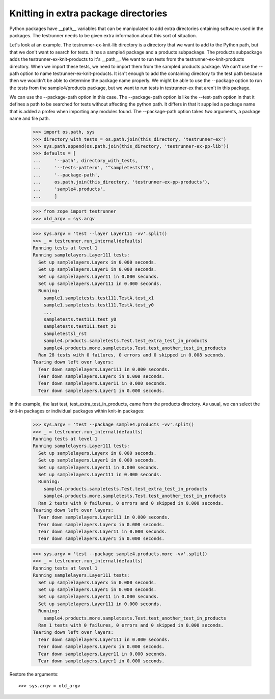 Knitting in extra package directories
=====================================

Python packages have __path__ variables that can be manipulated to add
extra directories cntaining software used in the packages.  The
testrunner needs to be given extra information about this sort of
situation.

Let's look at an example.  The testrunner-ex-knit-lib directory
is a directory that we want to add to the Python path, but that we
don't want to search for tests.  It has a sample4 package and a
products subpackage.  The products subpackage adds the
testrunner-ex-knit-products to it's __path__.  We want to run tests
from the testrunner-ex-knit-products directory.  When we import these
tests, we need to import them from the sample4.products package.  We
can't use the --path option to name testrunner-ex-knit-products.
It isn't enough to add the containing directory to the test path
because then we wouldn't be able to determine the package name
properly.  We might be able to use the --package option to run the
tests from the sample4/products package, but we want to run tests in
testrunner-ex that aren't in this package.

We can use the --package-path option in this case.  The --package-path
option is like the --test-path option in that it defines a path to be
searched for tests without affecting the python path.  It differs in
that it supplied a package name that is added a profex when importing
any modules found.  The --package-path option takes *two* arguments, a
package name and file path.

    >>> import os.path, sys
    >>> directory_with_tests = os.path.join(this_directory, 'testrunner-ex')
    >>> sys.path.append(os.path.join(this_directory, 'testrunner-ex-pp-lib'))
    >>> defaults = [
    ...     '--path', directory_with_tests,
    ...     '--tests-pattern', '^sampletestsf?$',
    ...     '--package-path',
    ...     os.path.join(this_directory, 'testrunner-ex-pp-products'),
    ...     'sample4.products',
    ...     ]

    >>> from zope import testrunner
    >>> old_argv = sys.argv

    >>> sys.argv = 'test --layer Layer111 -vv'.split()
    >>> _ = testrunner.run_internal(defaults)
    Running tests at level 1
    Running samplelayers.Layer111 tests:
      Set up samplelayers.Layerx in 0.000 seconds.
      Set up samplelayers.Layer1 in 0.000 seconds.
      Set up samplelayers.Layer11 in 0.000 seconds.
      Set up samplelayers.Layer111 in 0.000 seconds.
      Running:
        sample1.sampletests.test111.TestA.test_x1
        sample1.sampletests.test111.TestA.test_y0
        ...
        sampletests.test111.test_y0
        sampletests.test111.test_z1
        sampletestsl_rst
        sample4.products.sampletests.Test.test_extra_test_in_products
        sample4.products.more.sampletests.Test.test_another_test_in_products
      Ran 28 tests with 0 failures, 0 errors and 0 skipped in 0.008 seconds.
    Tearing down left over layers:
      Tear down samplelayers.Layer111 in 0.000 seconds.
      Tear down samplelayers.Layerx in 0.000 seconds.
      Tear down samplelayers.Layer11 in 0.000 seconds.
      Tear down samplelayers.Layer1 in 0.000 seconds.

In the example, the last test, test_extra_test_in_products, came from
the products directory.  As usual, we can select the knit-in packages
or individual packages within knit-in packages:

    >>> sys.argv = 'test --package sample4.products -vv'.split()
    >>> _ = testrunner.run_internal(defaults)
    Running tests at level 1
    Running samplelayers.Layer111 tests:
      Set up samplelayers.Layerx in 0.000 seconds.
      Set up samplelayers.Layer1 in 0.000 seconds.
      Set up samplelayers.Layer11 in 0.000 seconds.
      Set up samplelayers.Layer111 in 0.000 seconds.
      Running:
        sample4.products.sampletests.Test.test_extra_test_in_products
        sample4.products.more.sampletests.Test.test_another_test_in_products
      Ran 2 tests with 0 failures, 0 errors and 0 skipped in 0.000 seconds.
    Tearing down left over layers:
      Tear down samplelayers.Layer111 in 0.000 seconds.
      Tear down samplelayers.Layerx in 0.000 seconds.
      Tear down samplelayers.Layer11 in 0.000 seconds.
      Tear down samplelayers.Layer1 in 0.000 seconds.

    >>> sys.argv = 'test --package sample4.products.more -vv'.split()
    >>> _ = testrunner.run_internal(defaults)
    Running tests at level 1
    Running samplelayers.Layer111 tests:
      Set up samplelayers.Layerx in 0.000 seconds.
      Set up samplelayers.Layer1 in 0.000 seconds.
      Set up samplelayers.Layer11 in 0.000 seconds.
      Set up samplelayers.Layer111 in 0.000 seconds.
      Running:
        sample4.products.more.sampletests.Test.test_another_test_in_products
      Ran 1 tests with 0 failures, 0 errors and 0 skipped in 0.000 seconds.
    Tearing down left over layers:
      Tear down samplelayers.Layer111 in 0.000 seconds.
      Tear down samplelayers.Layerx in 0.000 seconds.
      Tear down samplelayers.Layer11 in 0.000 seconds.
      Tear down samplelayers.Layer1 in 0.000 seconds.

Restore the arguments::

    >>> sys.argv = old_argv

